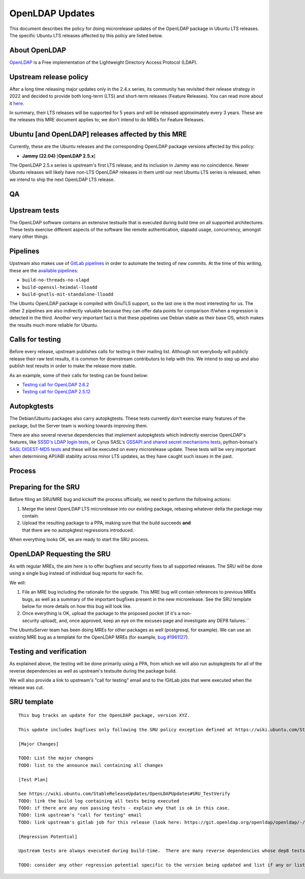 .. _reference-exception-OpenLDAPUpdates:

OpenLDAP Updates
================

This document describes the policy for doing microrelease updates of the
OpenLDAP package in Ubuntu LTS releases. The specific Ubuntu LTS
releases affected by this policy are listed below.

.. _about_openldap:

About OpenLDAP
--------------

`OpenLDAP <https://www.openldap.org>`__ is a Free implementation of the
Lightweight Directory Access Protocol (LDAP).

.. _upstream_release_policy:

Upstream release policy
-----------------------

After a long time releasing major updates only in the 2.4.x series, its
community has revisited their release strategy in 2022 and decided to
provide both long-term (LTS) and short-term releases (Feature Releases).
You can read more about it
`here <https://www.symas.com/post/openldap-project-release-maintenance-policy>`__.

In summary, their LTS releases will be supported for 5 years and will be
released approximately every 3 years. These are the releases this MRE
document applies to; we don't intend to do MREs for Feature Releases.

.. _ubuntu_and_openldap_releases_affected_by_this_mre:

Ubuntu [and OpenLDAP] releases affected by this MRE
---------------------------------------------------

Currently, these are the Ubuntu releases and the corresponding OpenLDAP
package versions affected by this policy:

-  **Jammy (22.04)** [**OpenLDAP 2.5.x**]

The OpenLDAP 2.5.x series is upstream's first LTS release, and its
inclusion in Jammy was no coincidence. Newer Ubuntu releases will likely
have non-LTS OpenLDAP releases in them until our next Ubuntu LTS series
is released, when we intend to ship the next OpenLDAP LTS release.

QA
--

.. _upstream_tests:

Upstream tests
--------------

The OpenLDAP software contains an extensive testsuite that is executed
during build time on all supported architectures. These tests exercise
different aspects of the software like remote authentication, slapadd
usage, concurrency, amongst many other things.

Pipelines
---------

Upstream also makes use of `GitLab
pipelines <https://git.openldap.org/openldap/openldap/-/pipelines>`__ in
order to automate the testing of new commits. At the time of this
writing, these are the `available
pipelines <https://git.openldap.org/openldap/openldap/-/blob/master/.gitlab-ci.yml>`__:

-  ``build-no-threads-no-slapd``
-  ``build-openssl-heimdal-lloadd``
-  ``build-gnutls-mit-standalone-lloadd``

The Ubuntu OpenLDAP package is compiled with GnuTLS support, so the last
one is the most interesting for us. The other 2 pipelines are also
indirectly valuable because they can offer data points for comparison
if/when a regression is detected in the third. Another very important
fact is that these pipelines use Debian stable as their base OS, which
makes the results much more reliable for Ubuntu.

.. _calls_for_testing:

Calls for testing
-----------------

Before every release, upstream publishes calls for testing in their
mailing list. Although not everybody will publicly release their raw
test results, it is common for downstream contributors to help with
this. We intend to step up and also publish test results in order to
make the release more stable.

As an example, some of their calls for testing can be found below:

-  `Testing call for OpenLDAP
   2.6.2 <https://lists.openldap.org/hyperkitty/list/openldap-technical@openldap.org/thread/XDKRUNDBTTODZ65ZBEN2DE3ZNUG3DR6R/>`__
-  `Testing call for OpenLDAP
   2.5.12 <https://lists.openldap.org/hyperkitty/list/openldap-technical@openldap.org/thread/5ZJEOQSVFQBG5TRLAAF6S5M3VRJH5IAV/>`__

Autopkgtests
------------

The Debian/Ubuntu packages also carry autopkgtests. These tests
currently don't exercise many features of the package, but the Server
team is working towards improving them.

There are also several reverse dependencies that implement autopkgtests
which indirectly exercise OpenLDAP's features, like `SSSD's LDAP login
tests <https://git.launchpad.net/ubuntu/+source/sssd/tree/debian/tests>`__,
or Cyrus SASL's `GSSAPI and shared secret mechanisms
tests <https://git.launchpad.net/ubuntu/+source/cyrus-sasl2/tree/debian/tests>`__,
python-bonsai's `SASL DIGEST-MD5
tests <https://git.launchpad.net/ubuntu/+source/python-bonsai/tree/debian/tests>`__
and these will be executed on every microrelease update. These tests
will be very important when determining API/ABI stability across minor
LTS updates, as they have caught such issues in the past.

Process
-------

.. _preparing_for_the_sru:

Preparing for the SRU
---------------------

Before filing an SRU/MRE bug and kickoff the process officially, we need
to perform the following actions:

#. Merge the latest OpenLDAP LTS microrelease into our existing
   package, rebasing whatever delta the package may contain.

#. Upload the resulting package to a PPA, making sure that the build succeeds **and** that there are no autopkgtest regressions introduced.

When everything looks OK, we are ready to start the SRU process.

.. _requesting_the_sru:

OpenLDAP Requesting the SRU
---------------------------

As with regular MREs, the aim here is to offer bugfixes and security
fixes to all supported releases. The SRU will be done using a single bug
instead of individual bug reports for each fix.

We will:

#. File an MRE bug including the rationale for the upgrade. This MRE
   bug will contain references to previous MREs bugs, as well as a
   summary of the important bugfixes present in the new microrelease.
   See the SRU template below for more details on how this bug will
   look like.

#. Once everything is OK, upload the package to the proposed pocket
   (if it's a non-security upload), and, once approved, keep an eye
   on the excuses page and investigate any DEP8 failures.``

The UbuntuServer team has been doing MREs for other packages as well
(postgresql, for example). We can use an existing MRE bug as a template
for the OpenLDAP MREs (for example, `bug
#1961127 <https://bugs.launchpad.net/ubuntu/+source/postgresql-12/+bug/1961127>`__).

.. _testing_and_verification:

Testing and verification
------------------------

As explained above, the testing will be done primarily using a PPA, from
which we will also run autopkgtests for all of the reverse dependencies
as well as upstream's testsuite during the package build.

We will also provide a link to upstream's "call for testing" email and
to the !GitLab jobs that were executed when the release was cut.

.. _sru_template:

SRU template
------------

::

   This bug tracks an update for the OpenLDAP package, version XYZ.

   This update includes bugfixes only following the SRU policy exception defined at https://wiki.ubuntu.com/StableReleaseUpdates/OpenLDAPUpdates.

   [Major Changes]

   TODO: List the major changes
   TODO: list to the announce mail containing all changes

   [Test Plan]

   See https://wiki.ubuntu.com/StableReleaseUpdates/OpenLDAPUpdates#SRU_TestVerify
   TODO: link the build log containing all tests being executed
   TODO: if there are any non passing tests - explain why that is ok in this case.
   TODO: link upstream's "call for testing" email
   TODO: link upstream's gitlab job for this release (look here: https://git.openldap.org/openldap/openldap/-/tags)

   [Regression Potential]

   Upstream tests are always executed during build-time.  There are many reverse dependencies whose dep8 tests depend on OpenLDAP so the coverage is good.  Nevertheless, there is always a risk for something to break since we are dealing with a microrelease upgrade.  Whenever a test failure is detected, we will be on top of it and make sure it doesn't affect existing users.

   TODO: consider any other regression potential specific to the version being updated and list if any or list N/A.  OpenLDAP is used as a library by many other projects, so care must be taken when considering how this MRE might affect these dependencies.
